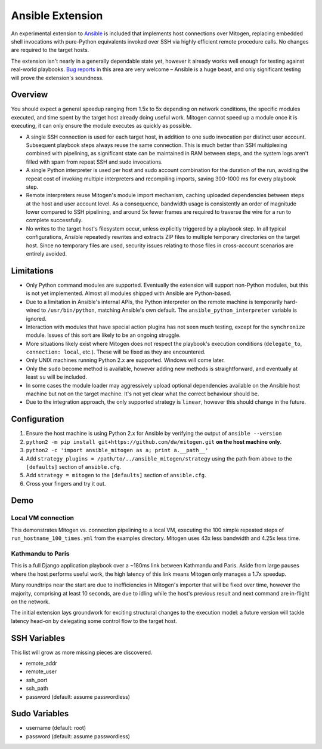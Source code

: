 
Ansible Extension
=================

.. image:: images/ansible/cell_division.png
    :align: right

An experimental extension to `Ansible`_ is included that implements host
connections over Mitogen, replacing embedded shell invocations with pure-Python
equivalents invoked over SSH via highly efficient remote procedure calls. No
changes are required to the target hosts.

The extension isn't nearly in a generally dependable state yet, however it
already works well enough for testing against real-world playbooks. `Bug
reports`_ in this area are very welcome – Ansible is a huge beast, and only
significant testing will prove the extension's soundness.

.. _Ansible: https://www.ansible.com/

.. _Bug reports: https://goo.gl/yLKZiJ


Overview
--------

You should expect a general speedup ranging from 1.5x to 5x depending on
network conditions, the specific modules executed, and time spent by the target
host already doing useful work. Mitogen cannot speed up a module once it is
executing, it can only ensure the module executes as quickly as possible.

* A single SSH connection is used for each target host, in addition to one sudo
  invocation per distinct user account. Subsequent playbook steps always reuse
  the same connection. This is much better than SSH multiplexing combined with
  pipelining, as significant state can be maintained in RAM between steps, and
  the system logs aren't filled with spam from repeat SSH and sudo invocations.

* A single Python interpreter is used per host and sudo account combination for
  the duration of the run, avoiding the repeat cost of invoking multiple
  interpreters and recompiling imports, saving 300-1000 ms for every playbook
  step.

* Remote interpreters reuse Mitogen's module import mechanism, caching uploaded
  dependencies between steps at the host and user account level. As a
  consequence, bandwidth usage is consistently an order of magnitude lower
  compared to SSH pipelining, and around 5x fewer frames are required to
  traverse the wire for a run to complete successfully.

* No writes to the target host's filesystem occur, unless explicitly
  triggered by a playbook step. In all typical configurations, Ansible
  repeatedly rewrites and extracts ZIP files to multiple temporary directories
  on the target host. Since no temporary files are used, security issues
  relating to those files in cross-account scenarios are entirely avoided.


Limitations
-----------

* Only Python command modules are supported. Eventually the extension will
  support non-Python modules, but this is not yet implemented. Almost all
  modules shipped with Ansible are Python-based.

* Due to a limitation in Ansible's internal APIs, the Python interpreter on
  the remote machine is temporarily hard-wired to ``/usr/bin/python``,
  matching Ansible's own default. The ``ansible_python_interpreter`` variable
  is ignored.

* Interaction with modules that have special action plugins has not seen much
  testing, except for the ``synchronize`` module. Issues of this sort are
  likely to be an ongoing struggle.

* More situations likely exist where Mitogen does not respect the playbook's
  execution conditions (``delegate_to``, ``connection: local``, etc.). These
  will be fixed as they are encountered.

* Only UNIX machines running Python 2.x are supported. Windows will come later.

* Only the ``sudo`` become method is available, however adding new methods is
  straightforward, and eventually at least ``su`` will be included.

* In some cases the module loader may aggressively upload optional dependencies
  available on the Ansible host machine but not on the target machine. It's not
  yet clear what the correct behaviour should be.

* Due to the integration approach, the only supported strategy is ``linear``,
  however this should change in the future.


Configuration
-------------

1. Ensure the host machine is using Python 2.x for Ansible by verifying the
   output of ``ansible --version``
2. ``python2 -m pip install git+https://github.com/dw/mitogen.git`` **on the
   host machine only**.
3. ``python2 -c 'import ansible_mitogen as a; print a.__path__'``
4. Add ``strategy_plugins = /path/to/../ansible_mitogen/strategy`` using the
   path from above to the ``[defaults]`` section of ``ansible.cfg``.
5. Add ``strategy = mitogen`` to the ``[defaults]`` section of ``ansible.cfg``.
6. Cross your fingers and try it out.


Demo
----

Local VM connection
~~~~~~~~~~~~~~~~~~~

This demonstrates Mitogen vs. connection pipelining to a local VM, executing
the 100 simple repeated steps of ``run_hostname_100_times.yml`` from the
examples directory. Mitogen uses 43x less bandwidth and 4.25x less time.

.. image:: images/ansible/run_hostname_100_times.png


Kathmandu to Paris
~~~~~~~~~~~~~~~~~~

This is a full Django application playbook over a ~180ms link between Kathmandu
and Paris. Aside from large pauses where the host performs useful work, the
high latency of this link means Mitogen only manages a 1.7x speedup.

Many roundtrips near the start are due to inefficiencies in Mitogen's importer
that will be fixed over time, however the majority, comprising at least 10
seconds, are due to idling while the host's previous result and next command
are in-flight on the network.

The initial extension lays groundwork for exciting structural changes to the
execution model: a future version will tackle latency head-on by delegating
some control flow to the target host.

.. image:: images/ansible/costapp.png


SSH Variables
-------------

This list will grow as more missing pieces are discovered.

* remote_addr
* remote_user
* ssh_port
* ssh_path
* password (default: assume passwordless)


Sudo Variables
--------------

* username (default: root)
* password (default: assume passwordless)
